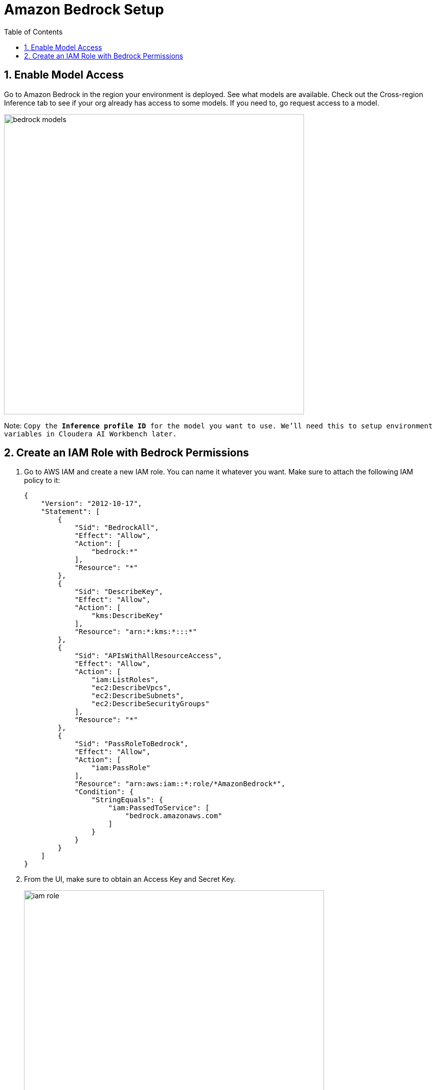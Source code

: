 = Amazon Bedrock Setup
:description: Hands On Lab Setup Instructions for AI Agents with Cloudera AI
:toc: left
:toclevels: 2
:sectnums:
:source-highlighter: rouge
:icons: font
:imagesdir: "https://github.com/cloudera/PSEAutomation/blob/main/Participant_amps/img"
:hide-uri-scheme:
:homepage: https://github.com/cloudera/cloudera-partners

== Enable Model Access
Go to Amazon Bedrock in the region your environment is deployed. See what models are available. Check out the Cross-region Inference tab to see if your org already has access to some models. If you need to, go request access to a model.

image::bedrock-models.png[width=600]

Note: `Copy the *Inference profile ID* for the model you want to use. We'll need this to setup environment variables in Cloudera AI Workbench later.`

== Create an IAM Role with Bedrock Permissions
. Go to AWS IAM and create a new IAM role. You can name it whatever you want. Make sure to attach the following IAM policy to it:
+
```
{
    "Version": "2012-10-17",
    "Statement": [
        {
            "Sid": "BedrockAll",
            "Effect": "Allow",
            "Action": [
                "bedrock:*"
            ],
            "Resource": "*"
        },
        {
            "Sid": "DescribeKey",
            "Effect": "Allow",
            "Action": [
                "kms:DescribeKey"
            ],
            "Resource": "arn:*:kms:*:::*"
        },
        {
            "Sid": "APIsWithAllResourceAccess",
            "Effect": "Allow",
            "Action": [
                "iam:ListRoles",
                "ec2:DescribeVpcs",
                "ec2:DescribeSubnets",
                "ec2:DescribeSecurityGroups"
            ],
            "Resource": "*"
        },
        {
            "Sid": "PassRoleToBedrock",
            "Effect": "Allow",
            "Action": [
                "iam:PassRole"
            ],
            "Resource": "arn:aws:iam::*:role/*AmazonBedrock*",
            "Condition": {
                "StringEquals": {
                    "iam:PassedToService": [
                        "bedrock.amazonaws.com"
                    ]
                }
            }
        }
    ]
}
```

. From the UI, make sure to obtain an Access Key and Secret Key.
+
image::iam-role.png[width=600]
+
Note: `There are approaches where you can instead attach a role to your Liftie cluster. That is out of scope for this document.`

> We'll keep the below information handy to set up environment variables in Cloudera AI Workbench later.

	*	AWS_ACCESS_KEY_ID: someAccessKeyId
	*	AWS_SECRET_ACCESS_KEY: sameSecretAccessKey
	*	AWS_BEDROCK_MODEL: us.anthropic.claude-3-5-sonnet-20240620-v1:0
	*	AWS_DEFAULT_REGION: us-east-1(Where the model is available)